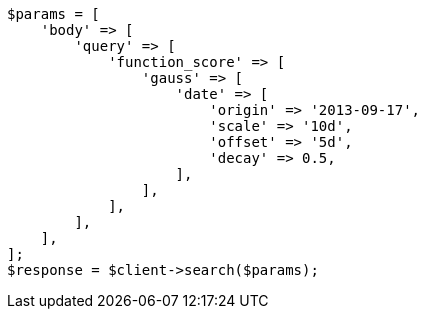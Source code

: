 // query-dsl/function-score-query.asciidoc:380

[source, php]
----
$params = [
    'body' => [
        'query' => [
            'function_score' => [
                'gauss' => [
                    'date' => [
                        'origin' => '2013-09-17',
                        'scale' => '10d',
                        'offset' => '5d',
                        'decay' => 0.5,
                    ],
                ],
            ],
        ],
    ],
];
$response = $client->search($params);
----
